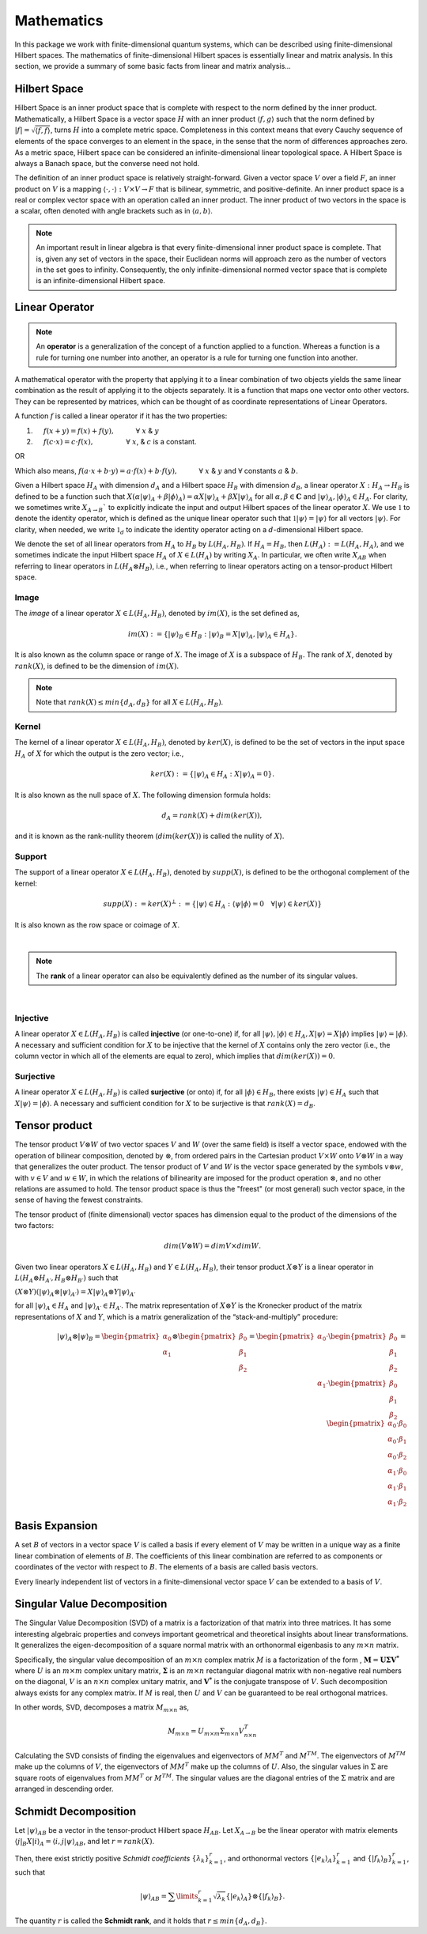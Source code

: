 .. QuTIpy documentation master file, created by
   sphinx-quickstart on Thu Jun  9 22:10:58 2022.
   You can adapt this file completely to your liking, but it should at least
   contain the root `toctree` directive.

.. _qutipy-doc-mathematics:


Mathematics
===========

In this package we work with finite-dimensional quantum systems, which can be described using finite-dimensional Hilbert spaces.
The mathematics of finite-dimensional Hilbert spaces is essentially linear and matrix analysis. In this section, we provide a summary
of some basic facts from linear and matrix analysis...


.. _qutipy-doc-hilbert-space:

Hilbert Space
-------------

Hilbert Space is an inner product space that is complete with respect to the norm defined
by the inner product. Mathematically, a Hilbert Space is a vector space :math:`H` with an inner
product :math:`\langle f, g \rangle` such that the norm defined by :math:`|f| = \sqrt{\langle f, f \rangle}`,
turns :math:`H` into a complete metric space. Completeness in this context means that every
Cauchy sequence of elements of the space converges to an element in the space, in the sense
that the norm of differences approaches zero. As a metric space, Hilbert space can be considered
an infinite-dimensional linear topological space. A Hilbert Space is always a Banach space, but
the converse need not hold.

The definition of an inner product space is relatively straight-forward. Given a vector space :math:`V`
over a field :math:`F`, an inner product on :math:`V` is a mapping :math:`\langle\cdot , \cdot\rangle : V \times V \to F`
that is bilinear, symmetric, and positive-definite.
An inner product space is a real or complex vector space with an operation called an inner
product. The inner product of two vectors in the space is a scalar, often denoted with angle brackets
such as in :math:`\langle a, b\rangle`.

.. note::

   An important result in linear algebra is that every finite-dimensional inner product space is complete.
   That is, given any set of vectors in the space, their Euclidean norms will approach zero as the number
   of vectors in the set goes to infinity. Consequently, the only infinite-dimensional normed vector space
   that is complete is an infinite-dimensional Hilbert space.

.. _qutipy-doc-linear-operator:

Linear Operator
---------------

.. note::
   An **operator** is a generalization of the concept of a function applied to a function.
   Whereas a function is a rule for turning one number into another, an operator is a rule
   for turning one function into another.

A mathematical operator with the property that applying it to a linear combination of two
objects yields the same linear combination as the result of applying it to the objects separately.
It is a function that maps one vector onto other vectors. They can be represented by matrices,
which can be thought of as coordinate representations of Linear Operators.

A function :math:`f` is called a linear operator if it has the two properties:

#. :math:`\hspace{1em}` :math:`f(x+y) = f(x) + f(y), \hspace{3em} \forall` :math:`x` & :math:`y`

#. :math:`\hspace{1em}` :math:`f(c \cdot x) = c \cdot f(x), \hspace{4.6em} \forall` :math:`x`, & :math:`c` is a constant.

OR

Which also means,  :math:`f ( a \cdot x + b \cdot y) = a \cdot f(x) + b \cdot f(y), \hspace{3em} \forall` :math:`x` & :math:`y` and :math:`\forall` constants :math:`a` & :math:`b`.

Given a Hilbert space :math:`H_A` with dimension :math:`d_A` and a Hilbert space :math:`H_B`
with dimension :math:`d_B`, a linear operator :math:`X : H_A \rightarrow H_B` is defined to
be a function such that :math:`X( {\alpha |\psi \rangle}_A + {\beta | \phi \rangle}_A ) = {\alpha X |\psi \rangle}_A + {\beta X | \psi \rangle}_A`
for all :math:`\alpha , \beta \in \mathbf{C}` and :math:`{|\psi \rangle}_A, {| \phi \rangle}_A \in H_A`.
For clarity, we sometimes write :math:`X_{A \rightarrow B}`` to explicitly indicate the input and output
Hilbert spaces of the linear operator :math:`X`. We use :math:`\mathbb{1}` to denote the identity operator,
which is defined as the unique linear operator such that :math:`\mathbb{1}|\psi \rangle = |\psi \rangle`
for all vectors :math:`|\psi \rangle`. For clarity, when needed, we write :math:`\mathbb{1}_d` to indicate the identity
operator acting on a :math:`d`-dimensional Hilbert space.

We denote the set of all linear operators from :math:`H_A` to :math:`H_B` by :math:`L(H_A, H_B)`. If
:math:`H_A = H_B`, then :math:`L(H_A) := L(H_A, H_A)`, and we sometimes indicate the input Hilbert
space :math:`H_A` of :math:`X \in L(H_A)` by writing :math:`X_A`. In particular, we often write
:math:`X_{AB}` when referring to linear operators in :math:`L(H_A \otimes H_B)`, i.e., when referring
to linear operators acting on a tensor-product Hilbert space.



Image
*****

The *image* of a linear operator :math:`X \in L(H_A, H_B)`, denoted by :math:`im(X)`, is the set
defined as,

.. math::
   im(X) := \{{|\psi\rangle}_B \in H_B : {|\psi\rangle}_B = X{|\psi\rangle}_A, {|\psi\rangle}_A \in H_A \}.

It is also known as the column space or range of :math:`X`. The image of :math:`X` is a subspace of
:math:`H_B`. The rank of :math:`X`, denoted by :math:`rank(X)`, is defined to be the dimension of :math:`im(X)`.

.. note::
   Note that :math:`rank(X) \leq min\{d_A, d_B \}` for all :math:`X \in L(H_A, H_B)`.

Kernel
******

The kernel of a linear operator :math:`X \in L(H_A, H_B)`, denoted by :math:`ker(X)`, is defined
to be the set of vectors in the input space :math:`H_A` of :math:`X` for which the output is the
zero vector; i.e.,

.. math::
   ker(X) := \{ {|\psi\rangle}_A \in H_A : X{|\psi\rangle}_A = 0\}.

It is also known as the null space of :math:`X`. The following dimension formula holds:

.. math::
   d_A = rank(X) + dim(ker(X)),

and it is known as the rank-nullity theorem (:math:`dim (ker (X))` is called the nullity of :math:`X`).

Support
*******

The support of a linear operator :math:`X \in L(H_A, H_B)`, denoted by :math:`supp(X)`, is defined
to be the orthogonal complement of the kernel:

.. math::
   supp(X) := ker(X)^\bot := \{ |\psi \rangle \in H_A : \langle\psi | \phi\rangle = 0 \hspace{1em} \forall | \psi\rangle \in ker(X)\}

It is also known as the row space or coimage of :math:`X`.

|

.. note::
   The **rank** of a linear operator can also be equivalently defined as the number of its singular values.

|

Injective
*********

A linear operator :math:`X \in L(H_A, H_B)` is called **injective** (or one-to-one) if, for all
:math:`|\psi\rangle, |\phi\rangle \in H_A, X|\psi\rangle = X|\phi\rangle` implies
:math:`| \psi\rangle = | \phi\rangle`. A necessary and sufficient condition for :math:`X` to be
injective that the kernel of :math:`X` contains only the zero vector (i.e., the column vector in
which all of the elements are equal to zero), which implies that :math:`dim(ker(X)) = 0`.

Surjective
**********

A linear operator :math:`X \in L(H_A, H_B)` is called **surjective** (or onto) if, for all
:math:`|\phi\rangle \in H_B`, there exists :math:`|\psi\rangle \in H_A` such that :math:`X|\psi\rangle = |\phi\rangle`.
A necessary and sufficient condition for :math:`X` to be surjective is that :math:`rank(X) = d_B`.

Tensor product
--------------

The tensor product :math:`V \otimes W` of two vector spaces :math:`V` and :math:`W` (over the same field) is itself a vector space,
endowed with the operation of bilinear composition, denoted by :math:`\otimes`, from ordered pairs in the Cartesian product :math:`V \times W`
onto :math:`V \otimes W` in a way that generalizes the outer product. The tensor product of :math:`V` and :math:`W` is the vector space
generated by the symbols :math:`v \otimes w`, with :math:`v \in V` and :math:`w \in W`, in which the relations of bilinearity are imposed
for the product operation :math:`\otimes`, and no other relations are assumed to hold. The tensor product space is thus the "freest"
(or most general) such vector space, in the sense of having the fewest constraints.

The tensor product of (finite dimensional) vector spaces has dimension equal to the product of the dimensions of the two factors:


.. math::
   dim ⁡ ( V \otimes W ) = dim ⁡ V \times dim ⁡ W.




Given two linear operators :math:`X \in L(H_A, H_B)` and :math:`Y \in L(H_A, H_B)`, their tensor
product :math:`X \otimes Y` is a linear operator in :math:`L(H_A \otimes H_{A′} , H_B \otimes H_{B′} )` such that

:math:`(X \otimes Y)({|\psi \rangle}_A \otimes {|\psi \rangle}_{A′} ) = X{|\psi \rangle}_A \otimes Y{|\psi \rangle}_{A′}`

for all :math:`{| \psi \rangle }_A \in {H}_A` and :math:`{| \psi \rangle}_{A′} \in H_{A′}`. The matrix representation
of :math:`X \otimes Y` is the Kronecker product of the matrix representations of :math:`X` and :math:`Y`,
which is a matrix generalization of the “stack-and-multiply” procedure:

.. math::
   {|\psi\rangle}_A \otimes {|\psi\rangle}_B =
   \begin{pmatrix}
      {\alpha}_0 \\ {\alpha}_1
   \end{pmatrix}
   \otimes
   \begin{pmatrix}
      {\beta}_0 \\ {\beta}_1 \\ {\beta}_2
   \end{pmatrix} =
   \begin{pmatrix}
      {\alpha}_0
      \cdot
      \begin{pmatrix}
         {\beta}_0 \\ {\beta}_1 \\ {\beta}_2
      \end{pmatrix}
      \\
      {\alpha}_1
      \cdot
      \begin{pmatrix}
         {\beta}_0 \\ {\beta}_1 \\ {\beta}_2
      \end{pmatrix}
   \end{pmatrix} =
   \begin{pmatrix}
      {\alpha}_0 \cdot {\beta}_0 \\
      {\alpha}_0 \cdot {\beta}_1 \\
      {\alpha}_0 \cdot {\beta}_2 \\
      {\alpha}_1 \cdot {\beta}_0 \\
      {\alpha}_1 \cdot {\beta}_1 \\
      {\alpha}_1 \cdot {\beta}_2
   \end{pmatrix}

Basis Expansion
---------------

A set :math:`B` of vectors in a vector space :math:`V` is called a basis if every element of :math:`V` may be written in a unique way as
a finite linear combination of elements of :math:`B`. The coefficients of this linear combination are referred to as components or coordinates
of the vector with respect to :math:`B`. The elements of a basis are called basis vectors.

Every linearly independent list of vectors in a finite-dimensional vector space :math:`V` can be extended to a basis of :math:`V`.

Singular Value Decomposition
----------------------------

The Singular Value Decomposition (SVD) of a matrix is a factorization of that
matrix into three matrices. It has some interesting algebraic properties and
conveys important geometrical and theoretical insights about linear transformations.
It generalizes the eigen-decomposition of a square normal matrix with an orthonormal
eigenbasis to any  :math:`m \times n` matrix.

Specifically, the singular value decomposition of an  :math:`m \times n` complex matrix
:math:`M` is a factorization of the form , :math:`\mathbf{M} = \mathbf {U \Sigma V^{*}}`
where :math:`U` is an :math:`m \times m` complex unitary matrix, :math:`\mathbf{ \Sigma }`
is an :math:`m \times n` rectangular diagonal matrix with non-negative real numbers on the
diagonal, :math:`V` is an :math:`n \times n` complex unitary matrix, and  :math:`\mathbf{V^{*}}`
is the conjugate transpose of :math:`V`. Such decomposition always exists for any complex matrix.
If :math:`M` is real, then :math:`U` and :math:`V` can be guaranteed to be real orthogonal matrices.

In other words, SVD, decomposes a matrix :math:`M_{m \times n}` as,

.. math::

   M_{m \times n} = U_{m \times m} \Sigma_{m \times n} V^{T}_{n \times n}

Calculating the SVD consists of finding the eigenvalues and eigenvectors of :math:`MM^T` and :math:`M^TM`.
The eigenvectors of :math:`M^TM` make up the columns of :math:`V`, the eigenvectors of :math:`MM^T` make
up the columns of :math:`U`. Also, the singular values in :math:`\Sigma` are square roots of eigenvalues
from :math:`MM^T` or :math:`M^TM`.  The singular values are the diagonal entries of the :math:`\Sigma`
matrix and are arranged in descending order.


Schmidt Decomposition
---------------------

Let :math:`{|\psi\rangle}_{AB}` be a vector in the tensor-product Hilbert space :math:`H_{AB}`. Let :math:`X_{A \to B}` be the
linear operator with matrix elements :math:`\langle j|_B X |i\rangle_A = \langle i, j| \psi \rangle_{AB}`, and let :math:`r = rank(X)`.

Then, there exist strictly positive *Schmidt coefficients* :math:`\{ \lambda_k \}^r_{k=1}`, and orthonormal
vectors :math:`\{ | e_k \rangle_A \}^r_{k=1}` and :math:`\{ | f_k \rangle_B \}^r_{k=1}`, such that

.. math::
   {|\psi\rangle}_{AB} =  \sum\limits_{k=1}^{r} \sqrt{\lambda_k}  \{ | e_k \rangle_A \}  \otimes \{ | f_k \rangle_B \} .

The quantity :math:`r` is called the **Schmidt rank**, and it holds that :math:`r \leq min\{d_A, d_B\}`.